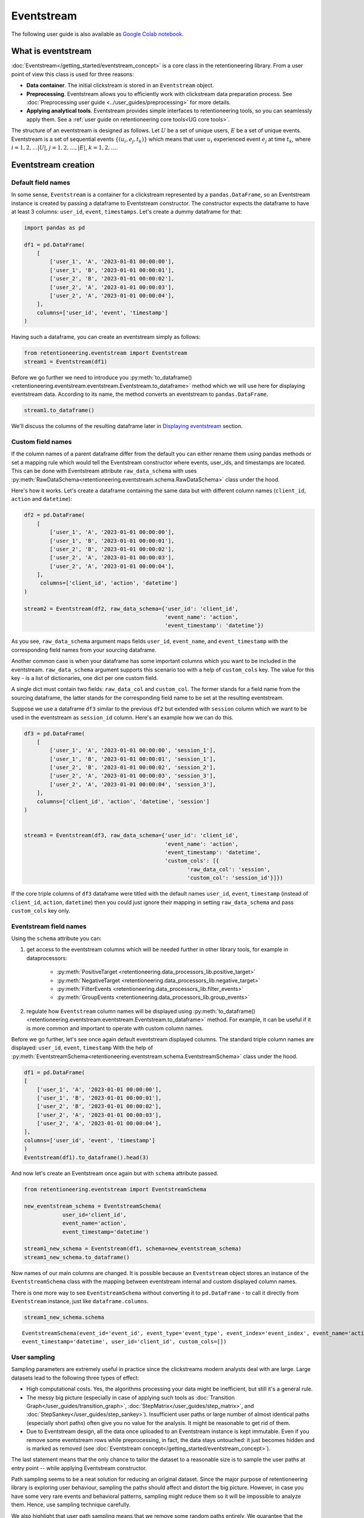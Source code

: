 .. raw:: html

    <style>
        .red {color:#24ff83; font-weight:bold;}
    </style>

.. role:: red


Eventstream
===========

The following user guide is also available as `Google Colab notebook <https://colab.research.google.com/drive/1-VuWTmgx57YDmQtdt6CMnV3z2fcjwj32?usp=sharing>`_.

What is eventstream
-------------------

:doc:`Eventstream</getting_started/eventstream_concept>` is a core class in the retentioneering library.
From a user point of view this class is used for three reasons:

- **Data container**. The initial clickstream is stored in an ``Eventstream`` object.

- **Preprocessing**. Eventstream allows you to efficiently work with clickstream data preparation process.
  See :doc:`Preprocessing user guide <../user_guides/preprocessing>` for more details.

- **Applying analytical tools**. Eventstream provides simple interfaces to retentioneering tools, so you can seamlessly apply them.
  See a :ref:`user guide on retentioneering core tools<UG core tools>`.

The structure of an eventstream is designed as follows. Let :math:`U` be a set of unique users,
:math:`E` be a set of unique events. Eventstream is a set of sequential events :math:`\{(u_i, e_j, t_k)\}`
which means that user :math:`u_i` experienced event :math:`e_j` at time :math:`t_k`,
where :math:`i = 1, 2, \ldots |U|`, :math:`j = 1, 2, \ldots, |E|`, :math:`k = 1, 2, \ldots`.

Eventstream creation
--------------------

Default field names
~~~~~~~~~~~~~~~~~~~

In some sense, ``Eventstream`` is a container for a clickstream represented by a ``pandas.DataFrame``,
so an Eventstream instance is created by passing a dataframe to Eventstream constructor.
The constructor expects the dataframe to have at least 3 columns: ``user_id``, ``event``, ``timestamps``.
Let's create a dummy dataframe for that:

.. code-block:: python

    import pandas as pd

    df1 = pd.DataFrame(
        [
            ['user_1', 'A', '2023-01-01 00:00:00'],
            ['user_1', 'B', '2023-01-01 00:00:01'],
            ['user_2', 'B', '2023-01-01 00:00:02'],
            ['user_2', 'A', '2023-01-01 00:00:03'],
            ['user_2', 'A', '2023-01-01 00:00:04'],
        ],
        columns=['user_id', 'event', 'timestamp']
    )

Having such a dataframe, you can create an eventstream simply as follows:

.. code-block:: python

    from retentioneering.eventstream import Eventstream
    stream1 = Eventstream(df1)

Before we go further we need to introduce you
:py:meth:`to_dataframe()<retentioneering.eventstream.eventstream.Eventstream.to_dataframe>` method which
we will use here for displaying eventstream data. According to its name,
the method converts an eventstream to ``pandas.DataFrame``.

.. code-block:: python

    stream1.to_dataframe()

.. raw:: html

    <table class="dataframe">
      <thead>
        <tr style="text-align: right;">
          <th></th>
          <th>event_id</th>
          <th>event_type</th>
          <th>event_index</th>
          <th>event</th>
          <th>timestamp</th>
          <th>user_id</th>
        </tr>
      </thead>
      <tbody>
        <tr>
          <th>0</th>
          <td>14a6f776-ff43-43aa-859e-db67402f7c93</td>
          <td>raw</td>
          <td>0</td>
          <td>A</td>
          <td>2023-01-01 00:00:00</td>
          <td>user_1</td>
        </tr>
        <tr>
          <th>1</th>
          <td>c0ba82a9-b7fd-4096-b89d-209c04fc9688</td>
          <td>raw</td>
          <td>1</td>
          <td>B</td>
          <td>2023-01-01 00:00:01</td>
          <td>user_1</td>
        </tr>
        <tr>
          <th>2</th>
          <td>72ead540-e997-4168-8ce5-c4cc181a72cb</td>
          <td>raw</td>
          <td>2</td>
          <td>B</td>
          <td>2023-01-01 00:00:02</td>
          <td>user_2</td>
        </tr>
        <tr>
          <th>3</th>
          <td>e7ddad2b-04c1-4360-ac23-f51494bfa3f0</td>
          <td>raw</td>
          <td>3</td>
          <td>A</td>
          <td>2023-01-01 00:00:03</td>
          <td>user_2</td>
        </tr>
        <tr>
          <th>4</th>
          <td>5ac8b0dc-ac94-4c68-b0b3-73933a86b65f</td>
          <td>raw</td>
          <td>4</td>
          <td>A</td>
          <td>2023-01-01 00:00:04</td>
          <td>user_2</td>
        </tr>
      </tbody>
    </table>
    <br>

We'll discuss the columns of the resulting dataframe later in `Displaying eventstream`_ section.

.. _eventstream_custom_fields:

Custom field names
~~~~~~~~~~~~~~~~~~

If the column names of a parent dataframe differ from the default you can either rename them
using pandas methods or set a mapping rule which would tell the Eventstream constructor where
events, user_ids, and timestamps are located.
This can be done with Eventstream attribute ``raw_data_schema`` with uses
:py:meth:`RawDataSchema<retentioneering.eventstream.schema.RawDataSchema>` class under the hood.

Here's how it works. Let's create a dataframe containing the same data but with different
column names (``client_id``, ``action`` and ``datetime``):

.. code-block:: python

    df2 = pd.DataFrame(
        [
            ['user_1', 'A', '2023-01-01 00:00:00'],
            ['user_1', 'B', '2023-01-01 00:00:01'],
            ['user_2', 'B', '2023-01-01 00:00:02'],
            ['user_2', 'A', '2023-01-01 00:00:03'],
            ['user_2', 'A', '2023-01-01 00:00:04'],
        ],
         columns=['client_id', 'action', 'datetime']
    )

    stream2 = Eventstream(df2, raw_data_schema={'user_id': 'client_id',
                                                'event_name': 'action',
                                                'event_timestamp': 'datetime'})

As you see, ``raw_data_schema`` argument maps fields ``user_id``, ``event_name``, and ``event_timestamp``
with the corresponding field names from your sourcing dataframe.

Another common case is when your dataframe has some important columns which you want to be
included in the eventstream. ``raw_data_schema`` argument supports this scenario too with a help of
``custom_cols`` key. The value for this key - is a list of dictionaries, one dict per one custom field.

A single dict must contain two fields: ``raw_data_col`` and ``custom_col``.
The former stands for a field name from the sourcing dataframe, the latter stands for the corresponding
field name to be set at the resulting eventstream.

Suppose we use a dataframe ``df3`` similar to the previous ``df2`` but extended with ``session``
column which we want to be used in the eventstream as ``session_id`` column. Here's an example how
we can do this.

.. code-block:: python

    df3 = pd.DataFrame(
        [
            ['user_1', 'A', '2023-01-01 00:00:00', 'session_1'],
            ['user_1', 'B', '2023-01-01 00:00:01', 'session_1'],
            ['user_2', 'B', '2023-01-01 00:00:02', 'session_2'],
            ['user_2', 'A', '2023-01-01 00:00:03', 'session_3'],
            ['user_2', 'A', '2023-01-01 00:00:04', 'session_3'],
        ],
        columns=['client_id', 'action', 'datetime', 'session']
    )


    stream3 = Eventstream(df3, raw_data_schema={'user_id': 'client_id',
                                                'event_name': 'action',
                                                'event_timestamp': 'datetime',
                                                'custom_cols': [{
                                                       'raw_data_col': 'session',
                                                       'custom_col': 'session_id'}]})

If the core triple columns of ``df3`` dataframe were titled with the default names
``user_id``, ``event``, ``timestamp`` (instead of ``client_id``, ``action``, ``datetime``)
then you could just ignore their mapping in setting ``raw_data_schema`` and pass ``custom_cols`` key only.

.. _eventstream_field_names:

Eventstream field names
~~~~~~~~~~~~~~~~~~~~~~~

Using the ``schema`` attribute you can:

#. get access to the eventstream columns which will be needed further in other library tools,
   for example in dataprocessors:

    - :py:meth:`PositiveTarget <retentioneering.data_processors_lib.positive_target>`
    - :py:meth:`NegativeTarget <retentioneering.data_processors_lib.negative_target>`
    - :py:meth:`FilterEvents <retentioneering.data_processors_lib.filter_events>`
    - :py:meth:`GroupEvents <retentioneering.data_processors_lib.group_events>`

#. regulate how ``Eventstream`` column names will be displayed using
   :py:meth:`to_dataframe()<retentioneering.eventstream.eventstream.Eventstream.to_dataframe>` method.
   For example, it can be useful if it is more common and important to operate with custom column names.

Before we go further, let's see once again default eventstream displayed columns.
The standard triple column names are displayed: ``user_id``, ``event``, ``timestamp``
With the help of :py:meth:`EventstreamSchema<retentioneering.eventstream.schema.EventstreamSchema>`
class under the hood.

.. code-block:: python

    df1 = pd.DataFrame(
    [
        ['user_1', 'A', '2023-01-01 00:00:00'],
        ['user_1', 'B', '2023-01-01 00:00:01'],
        ['user_2', 'B', '2023-01-01 00:00:02'],
        ['user_2', 'A', '2023-01-01 00:00:03'],
        ['user_2', 'A', '2023-01-01 00:00:04'],
    ],
    columns=['user_id', 'event', 'timestamp']
    )
    Eventstream(df1).to_dataframe().head(3)

.. raw:: html

    <table class="dataframe">
      <thead>
        <tr style="text-align: right;">
          <th></th>
          <th>event_id</th>
          <th>event_type</th>
          <th>event_index</th>
          <th>event</th>
          <th>timestamp</th>
          <th>user_id</th>
        </tr>
      </thead>
      <tbody>
        <tr>
          <th>0</th>
          <td>f2e78abd-593c-4e71-b802-c43b57c118fe</td>
          <td>raw</td>
          <td>0</td>
          <td>A</td>
          <td>2023-01-01 00:00:00</td>
          <td>user_1</td>
        </tr>
        <tr>
          <th>1</th>
          <td>4cb64f5b-00d5-4700-b749-b3df1f3ede7d</td>
          <td>raw</td>
          <td>1</td>
          <td>B</td>
          <td>2023-01-01 00:00:01</td>
          <td>user_1</td>
        </tr>
        <tr>
          <th>2</th>
          <td>219c43cf-b777-4f4b-bd90-54ebad0ce45d</td>
          <td>raw</td>
          <td>2</td>
          <td>B</td>
          <td>2023-01-01 00:00:02</td>
          <td>user_2</td>
        </tr>
      </tbody>
    </table>


And now let's create an Eventstream once again but with ``schema`` attribute passed.


.. code-block:: python

    from retentioneering.eventstream import EventstreamSchema

    new_eventstream_schema = EventstreamSchema(
                user_id='client_id',
                event_name='action',
                event_timestamp='datetime')

    stream1_new_schema = Eventstream(df1, schema=new_eventstream_schema)
    stream1_new_schema.to_dataframe()


.. raw:: html

    <table class="dataframe">
      <thead>
        <tr style="text-align: right;">
          <th></th>
          <th>event_id</th>
          <th>event_type</th>
          <th>event_index</th>
          <th>action</th>
          <th>datetime</th>
          <th>client_id</th>
        </tr>
      </thead>
      <tbody>
        <tr>
          <th>0</th>
          <td>81f40b85-dbce-48ea-9a60-46d1303d8835</td>
          <td>raw</td>
          <td>0</td>
          <td>A</td>
          <td>2023-01-01 00:00:00</td>
          <td>user_1</td>
        </tr>
        <tr>
          <th>1</th>
          <td>2f515a16-ab77-485f-b885-aef07897cf36</td>
          <td>raw</td>
          <td>1</td>
          <td>B</td>
          <td>2023-01-01 00:00:01</td>
          <td>user_1</td>
        </tr>
        <tr>
          <th>2</th>
          <td>301bc012-70f9-4ab7-b8c5-dd4c983b50d6</td>
          <td>raw</td>
          <td>2</td>
          <td>B</td>
          <td>2023-01-01 00:00:02</td>
          <td>user_2</td>
        </tr>
      </tbody>
    </table>

Now names of our main columns are changed.
It is possible because an ``Eventstream`` object stores an instance of the
``EventstreamSchema`` class with the mapping between eventstream internal
and custom displayed column names.

There is one more way to see ``EventstreamSchema`` without converting it to ``pd.DataFrame`` - to call it directly
from ``Eventstream`` instance, just like ``dataframe.columns``.

.. code-block:: python

    stream1_new_schema.schema

.. parsed-literal::

    EventstreamSchema(event_id='event_id', event_type='event_type', event_index='event_index', event_name='action',
    event_timestamp='datetime', user_id='client_id', custom_cols=[])


User sampling
~~~~~~~~~~~~~

Sampling parameters are extremely useful in practice since the clickstreams modern analysts deal
with are large. Large datasets lead to the following three types of effect:

- High computational costs. Yes, the algorithms processing your data might be inefficient,
  but still it's a general rule.

- The messy big picture (especially in case of applying such tools as
  :doc:`Transition Graph</user_guides/transition_graph>`, :doc:`StepMatrix</user_guides/step_matrix>`,
  and :doc:`StepSankey</user_guides/step_sankey>`). Insufficient user paths or large number of almost
  identical paths (especially short paths) often give you no value for the analysis.
  It might be reasonable to get rid of them.

- Due to Eventstream design, all the data once uploaded to an Eventstream instance is kept immutable.
  Even if you remove some eventstream rows while preprocessing, in fact, the data stays untouched:
  it just becomes hidden and is marked as removed
  (see :doc:`Eventstream concept</getting_started/eventstream_concept>`).

The last statement means that the only chance to tailor the dataset to a reasonable size is to sample the user
paths at entry point -- while applying Eventstream constructor.

Path sampling seems to be a neat solution for reducing an original dataset. Since the major purpose
of retentioneering library is exploring user behaviour, sampling the paths should affect and distort
the big picture. However, in case you have some very rare events and behavioral patterns, sampling
might reduce them so it will be impossible to analyze them. Hence, use sampling technique carefully.

We also highlight that user path sampling means that we remove some random paths entirely. We guarantee
that the sampled paths contain all the event from the original dataset, and they are not truncated.

There is a couple sampling parameters in the Eventstream constructor: ``user_sample_size`` and ``user_sample_seed``.
The most common way is to set the sample size as a float number. For example, ``user_sample_size=0.1``
means that we want to leave 10% ot the paths and remove 90% of them. Integer sample size is also possible.
In this case a specified number of events will be left. ``user_sample_seed`` is a standard way to
make random sampling reproducible
(see `this Stack Overflow explanation <https://stackoverflow.com/questions/21494489/what-does-numpy-random-seed0-do>`_).
You can set it to any integer number.

.. code-block:: python

    from retentioneering import datasets
    simple_shop_df = datasets.load_simple_shop(as_dataframe=True)
    sampled_stream = Eventstream(
        simple_shop_df,
        user_sample_size=0.1,
        user_sample_seed=42
    )

    print('Original number of the events:', len(simple_shop_df))
    print('Sampled number of the events:', len(sampled_stream.to_dataframe()))

    unique_users_original = simple_shop_df['user_id'].nunique()
    unique_users_sampled = sampled_stream.to_dataframe()['user_id'].nunique()

    print('Original unique users number: ', unique_users_original)
    print('Sampled unique users number: ', unique_users_sampled)


.. parsed-literal::
    Original number of the events: 35381
    Sampled number of the events: 3615
    Original unique users number:  3751
    Sampled unique users number:  375

We see that the number of users has been reduced from 3751 to 375 (10% exactly). The number
of the events has been reduced from 35381 to 3615 (10.2%), but we didn't expect to see exact 10% here.

.. _to_dataframe explanation:

Displaying eventstream
----------------------

Now let's look closely at columns represented in an eventstream and discuss the work of
:py:meth:`to_dataframe()<retentioneering.eventstream.eventstream.Eventstream.to_dataframe>`
method using the example of ``stream3`` eventstream.

.. code-block:: python

    stream3.to_dataframe()

.. raw:: html

    <table class="dataframe">
      <thead>
        <tr style="text-align: right;">
          <th></th>
          <th>event_id</th>
          <th>event_type</th>
          <th>event_index</th>
          <th>event</th>
          <th>timestamp</th>
          <th>user_id</th>
          <th>session_id</th>
        </tr>
      </thead>
      <tbody>
        <tr>
          <th>0</th>
          <td>af1efd95-e280-4988-bbb1-30569be06665</td>
          <td>raw</td>
          <td>0</td>
          <td>A</td>
          <td>2023-01-01 00:00:00</td>
          <td>user_1</td>
          <td>session_1</td>
        </tr>
        <tr>
          <th>1</th>
          <td>06662e65-7bb4-407d-88f0-93a0d7b6dcd2</td>
          <td>raw</td>
          <td>1</td>
          <td>B</td>
          <td>2023-01-01 00:00:01</td>
          <td>user_1</td>
          <td>session_1</td>
        </tr>
        <tr>
          <th>2</th>
          <td>131b0799-46e8-4370-ac51-e1a9113ebaaa</td>
          <td>raw</td>
          <td>2</td>
          <td>B</td>
          <td>2023-01-01 00:00:02</td>
          <td>user_2</td>
          <td>session_2</td>
        </tr>
        <tr>
          <th>3</th>
          <td>a85fc194-757d-4573-be53-e7fc53553fcf</td>
          <td>raw</td>
          <td>3</td>
          <td>A</td>
          <td>2023-01-01 00:00:03</td>
          <td>user_2</td>
          <td>session_3</td>
        </tr>
        <tr>
          <th>4</th>
          <td>01d1a919-a5e5-4359-99f7-cbd29d421394</td>
          <td>raw</td>
          <td>4</td>
          <td>A</td>
          <td>2023-01-01 00:00:04</td>
          <td>user_2</td>
          <td>session_3</td>
        </tr>
      </tbody>
    </table>
    <br>

Among the standard triple ``user_id``, ``event``, ``timestamp`` and custom column ``session_id``
we see the columns ``event_id``, ``event_type``, ``event_index``.
They are sort of technical but sometimes they might be useful in preprocessing so
here's their description.

- ``event_id`` - a string identifier of an eventstream row.

- ``event_type`` - all the events came from a sourcing dataframe are of ``raw`` event type.
  "Raw" means that these event are used as a source for an eventstream, like raw data.
  However, preprocessing methods can add some so called synthetic events which have different event types.
  See the details in :doc:`Preprocessing user guide</user_guides/dataprocessors>`.

- ``event_index`` - an integer which is associated with the event order. By default, an eventstream
  is sorted by timestamp. As for the synthetic events which are often placed at the beginning or in the
  end of a user's path, special sorting is applied. See explanation of :ref:`reindex <reindex_explanation>`
  for the details and also :doc:`Preprocessing user guide</user_guides/dataprocessors>`.
  Please note that the event index might contain gaps. It's ok due to its design
  see :ref:`Eventstream concept<join algorithm>` for the details.

There are some additional options which one might find useful.

-  ``show_deleted`` - since all the events once uploaded to an eventstream are immutable
   (:ref:`Eventstream concept<join algorithm>`). By default, ``show_deleted``
   flag is ``False``, so the events which are considered as deleted due to preprocessing steps are
   not showed in the resulting dataframe. If ``show_deleted=True``, all the events from the original state
   of the eventstream and all the in-between preprocessing states are appeared.
-  ``copy`` - when this flag is ``True`` (by default it's ``False``) then an explicit copy of the dataframe is created.
-  ``raw_cols`` -  if ``True`` - original columns of the source data will be shown.

.. _reindex_explanation:

Eventstream reindex
-------------------

In the previous section we've already mentioned sorting algorithm talking about special
``Eventstream`` columns ``event_type`` and ``event_index``. There is a kit of pre-designed
event_types in following default order:

.. code-block:: python

    IndexOrder = [
                  "profile",
                  "path_start",
                  "new_user",
                  "existing_user",
                  "truncated_left",
                  "session_start",
                  "session_start_truncated",
                  "group_alias",
                  "raw",
                  "raw_sleep",
                  None,
                  "synthetic",
                  "synthetic_sleep",
                  "positive_target",
                  "negative_target",
                  "session_end_truncated",
                  "session_end",
                  "session_sleep",
                  "truncated_right",
                  "absent_user",
                  "lost_user",
                  "path_end"
                ]

Most of those types are created by build-in :ref:`dataprocessors<dataprocessors_library>`.
But some of those types are not used right now and were created for future development.

To see full explanation about which dataprocessor creates which ``event_type`` you can explore
:doc:`the dataprocessors user guide</user_guides/dataprocessors>`.

If you need you can pass your own order to the ``Eventstream`` instance constructor using
the parameter ``index_order``.

In case you already have an eventstream instance you can call ``Eventstream.index_order`` attribute and pass
a new order in it. But after you should use
:py:meth:`index_events()<retentioneering.eventstream.eventstream.Eventstream.index_events>` method to
apply this new order.
For the demonstration purposes we use here a
:py:meth:`PositiveTarget<retentioneering.data_processors_lib.positive_target.PositiveTarget>` dataprocessor
which adds new event with prefix ``positive_target_``.

.. code-block:: python

    add_events_stream = stream3.positive_target(positive_target_events=['B'])
    add_events_stream.to_dataframe()

.. raw:: html


    <table class="dataframe">
      <thead>
        <tr style="text-align: right;">
          <th></th>
          <th>event_id</th>
          <th>event_type</th>
          <th>event_index</th>
          <th>event</th>
          <th>timestamp</th>
          <th>user_id</th>
          <th>session_id</th>
        </tr>
      </thead>
      <tbody>
        <tr>
          <th>0</th>
          <td>577a3eaf-a298-4497-827c-17b7b2a85fc6</td>
          <td>raw</td>
          <td>0</td>
          <td>A</td>
          <td>2023-01-01 00:00:00</td>
          <td>user_1</td>
          <td>session_1</td>
        </tr>
        <tr>
          <th>1</th>
          <td>595a6db9-d7cc-4f3d-9351-32727e906dfe</td>
          <td>raw</td>
          <td>1</td>
          <td>B</td>
          <td>2023-01-01 00:00:01</td>
          <td>user_1</td>
          <td>session_1</td>
        </tr>
        <tr>
          <th>2</th>
          <td>dfbcc633-7102-4fdd-a095-5294dbeaf3b9</td>
          <td>positive_target</td>
          <td>2</td>
          <td>positive_target_B</td>
          <td>2023-01-01 00:00:01</td>
          <td>user_1</td>
          <td>session_1</td>
        </tr>
        <tr>
          <th>3</th>
          <td>d8e11a60-0e10-4fef-ab87-084f92749970</td>
          <td>raw</td>
          <td>3</td>
          <td>B</td>
          <td>2023-01-01 00:00:02</td>
          <td>user_2</td>
          <td>session_2</td>
        </tr>
        <tr>
          <th>4</th>
          <td>a6af08f4-a0bb-4d96-a008-37235d794a95</td>
          <td>positive_target</td>
          <td>4</td>
          <td>positive_target_B</td>
          <td>2023-01-01 00:00:02</td>
          <td>user_2</td>
          <td>session_2</td>
        </tr>
        <tr>
          <th>5</th>
          <td>005d48a5-e578-40df-a3f6-b3d00d7c9ea3</td>
          <td>raw</td>
          <td>5</td>
          <td>A</td>
          <td>2023-01-01 00:00:03</td>
          <td>user_2</td>
          <td>session_3</td>
        </tr>
        <tr>
          <th>6</th>
          <td>81409c4e-99ee-411d-be2f-f11e96cafdd3</td>
          <td>raw</td>
          <td>6</td>
          <td>A</td>
          <td>2023-01-01 00:00:04</td>
          <td>user_2</td>
          <td>session_3</td>
        </tr>
      </tbody>
    </table>

We see, that ``positive_target_B`` events with type ``positive_target``
follow their ``raw`` parent event ``B``. Assume we would like to change their order.

.. code-block:: python

    new_order = ['profile',
                 'path_start',
                 'new_user',
                 'existing_user',
                 'truncated_left',
                 'session_start',
                 'session_start_truncated',
                 'group_alias',
                 'positive_target',
                 'raw',
                 'raw_sleep',
                 None,
                 'synthetic',
                 'synthetic_sleep',
                 'negative_target',
                 'session_end_truncated',
                 'session_end',
                 'session_sleep',
                 'truncated_right',
                 'absent_user',
                 'lost_user',
                 'path_end']

    add_events_stream.index_order = new_order
    add_events_stream.index_events()
    add_events_stream.to_dataframe()

.. raw:: html

    <table class="dataframe">
      <thead>
        <tr style="text-align: right;">
          <th></th>
          <th>event_id</th>
          <th>event_type</th>
          <th>event_index</th>
          <th>event</th>
          <th>timestamp</th>
          <th>user_id</th>
          <th>session_id</th>
        </tr>
      </thead>
      <tbody>
        <tr>
          <th>0</th>
          <td>577a3eaf-a298-4497-827c-17b7b2a85fc6</td>
          <td>raw</td>
          <td>0</td>
          <td>A</td>
          <td>2023-01-01 00:00:00</td>
          <td>user_1</td>
          <td>session_1</td>
        </tr>
        <tr>
          <th>1</th>
          <td>dfbcc633-7102-4fdd-a095-5294dbeaf3b9</td>
          <td>positive_target</td>
          <td>1</td>
          <td>positive_target_B</td>
          <td>2023-01-01 00:00:01</td>
          <td>user_1</td>
          <td>session_1</td>
        </tr>
        <tr>
          <th>2</th>
          <td>595a6db9-d7cc-4f3d-9351-32727e906dfe</td>
          <td>raw</td>
          <td>2</td>
          <td>B</td>
          <td>2023-01-01 00:00:01</td>
          <td>user_1</td>
          <td>session_1</td>
        </tr>
        <tr>
          <th>3</th>
          <td>a6af08f4-a0bb-4d96-a008-37235d794a95</td>
          <td>positive_target</td>
          <td>3</td>
          <td>positive_target_B</td>
          <td>2023-01-01 00:00:02</td>
          <td>user_2</td>
          <td>session_2</td>
        </tr>
        <tr>
          <th>4</th>
          <td>d8e11a60-0e10-4fef-ab87-084f92749970</td>
          <td>raw</td>
          <td>4</td>
          <td>B</td>
          <td>2023-01-01 00:00:02</td>
          <td>user_2</td>
          <td>session_2</td>
        </tr>
        <tr>
          <th>5</th>
          <td>005d48a5-e578-40df-a3f6-b3d00d7c9ea3</td>
          <td>raw</td>
          <td>5</td>
          <td>A</td>
          <td>2023-01-01 00:00:03</td>
          <td>user_2</td>
          <td>session_3</td>
        </tr>
        <tr>
          <th>6</th>
          <td>81409c4e-99ee-411d-be2f-f11e96cafdd3</td>
          <td>raw</td>
          <td>6</td>
          <td>A</td>
          <td>2023-01-01 00:00:04</td>
          <td>user_2</td>
          <td>session_3</td>
        </tr>
      </tbody>
    </table>

As we can see, the order of the events changed, and now ``raw`` events ``B``
follow ``positive_target_B`` events.

Descriptive methods
-------------------

As soon as we've created an eventstream we usually want to explore it. ``Eventstream`` provides a set
of methods for such a first touch exploration. To illustrate the work of these methods we
need a larger dataset, so we'll use our standard demonstration
:py:meth:`simple_shop<retentioneering.datasets.load.load_simple_shop>` dataset.
For demonstration purposes we add ``session_id`` column by applying
:py:meth:`SplitSessions<retentioneering.data_processors_lib.split_sessions.SplitSessions>` dataprocessor.

:red:`TODO: fix the link to simple_shop`

.. code-block:: python

    from retentioneering import datasets

    stream_with_sessions = datasets.load_simple_shop()\
                                   .split_sessions(session_cutoff=(30, 'm'))
    stream_with_sessions.to_dataframe().head()

.. raw:: html


    <table class="dataframe">
      <thead>
        <tr style="text-align: right;">
          <th></th>
          <th>event_id</th>
          <th>event_type</th>
          <th>event_index</th>
          <th>event</th>
          <th>timestamp</th>
          <th>user_id</th>
          <th>session_id</th>
        </tr>
      </thead>
      <tbody>
        <tr>
          <th>0</th>
          <td>5a427f99-e452-477f-8f4b-8e0e71133868</td>
          <td>session_start</td>
          <td>0</td>
          <td>session_start</td>
          <td>2019-11-01 17:59:13.273932</td>
          <td>219483890</td>
          <td>219483890_1</td>
        </tr>
        <tr>
          <th>1</th>
          <td>7490a284-5d0b-4932-84fb-958e2d415514</td>
          <td>raw</td>
          <td>1</td>
          <td>catalog</td>
          <td>2019-11-01 17:59:13.273932</td>
          <td>219483890</td>
          <td>219483890_1</td>
        </tr>
        <tr>
          <th>3</th>
          <td>5dd54acb-833f-490b-b21a-65e520bf70e5</td>
          <td>raw</td>
          <td>3</td>
          <td>product1</td>
          <td>2019-11-01 17:59:28.459271</td>
          <td>219483890</td>
          <td>219483890_1</td>
        </tr>
        <tr>
          <th>5</th>
          <td>86eebbb7-d807-4471-af0a-c3dc9ce860c1</td>
          <td>raw</td>
          <td>5</td>
          <td>cart</td>
          <td>2019-11-01 17:59:29.502214</td>
          <td>219483890</td>
          <td>219483890_1</td>
        </tr>
        <tr>
          <th>7</th>
          <td>7ebab192-5e4a-4d43-bc0b-9bd450ed5adc</td>
          <td>raw</td>
          <td>7</td>
          <td>catalog</td>
          <td>2019-11-01 17:59:32.557029</td>
          <td>219483890</td>
          <td>219483890_1</td>
        </tr>
      </tbody>
    </table>


General statistics
~~~~~~~~~~~~~~~~~~

Describe
^^^^^^^^

Similarly to pandas, we use :py:meth:`describe()<retentioneering.eventstream.eventstream.Eventstream.describe>`
for a general description of an eventstream.

.. code:: ipython3

    stream_with_sessions.describe()


.. raw:: html


    <table class="dataframe">
      <thead>
        <tr style="text-align: right;">
          <th></th>
          <th></th>
          <th>value</th>
        </tr>
        <tr>
          <th>category</th>
          <th>metric</th>
          <th></th>
        </tr>
      </thead>
      <tbody>
        <tr>
          <th rowspan="6" valign="top">overall</th>
          <th>unique_users</th>
          <td>3751</td>
        </tr>
        <tr>
          <th>unique_events</th>
          <td>14</td>
        </tr>
        <tr>
          <th>unique_sessions</th>
          <td>6454</td>
        </tr>
        <tr>
          <th>eventstream_start</th>
          <td>2019-11-01 17:59:13</td>
        </tr>
        <tr>
          <th>eventstream_end</th>
          <td>2020-04-29 12:48:07</td>
        </tr>
        <tr>
          <th>eventstream_length</th>
          <td>179 days 18:48:53</td>
        </tr>
        <tr>
          <th rowspan="5" valign="top">path_length_time</th>
          <th>mean</th>
          <td>9 days 11:15:18</td>
        </tr>
        <tr>
          <th>std</th>
          <td>23 days 02:52:25</td>
        </tr>
        <tr>
          <th>median</th>
          <td>0 days 00:01:21</td>
        </tr>
        <tr>
          <th>min</th>
          <td>0 days 00:00:00</td>
        </tr>
        <tr>
          <th>max</th>
          <td>149 days 04:51:05</td>
        </tr>
        <tr>
          <th rowspan="5" valign="top">path_length_steps</th>
          <th>mean</th>
          <td>12.05</td>
        </tr>
        <tr>
          <th>std</th>
          <td>11.43</td>
        </tr>
        <tr>
          <th>median</th>
          <td>9.0</td>
        </tr>
        <tr>
          <th>min</th>
          <td>3</td>
        </tr>
        <tr>
          <th>max</th>
          <td>122</td>
        </tr>
        <tr>
          <th rowspan="5" valign="top">session_length_time</th>
          <th>mean</th>
          <td>0 days 00:00:52</td>
        </tr>
        <tr>
          <th>std</th>
          <td>0 days 00:01:08</td>
        </tr>
        <tr>
          <th>median</th>
          <td>0 days 00:00:30</td>
        </tr>
        <tr>
          <th>min</th>
          <td>0 days 00:00:00</td>
        </tr>
        <tr>
          <th>max</th>
          <td>0 days 00:23:44</td>
        </tr>
        <tr>
          <th rowspan="5" valign="top">session_length_steps</th>
          <th>mean</th>
          <td>7.0</td>
        </tr>
        <tr>
          <th>std</th>
          <td>4.18</td>
        </tr>
        <tr>
          <th>median</th>
          <td>6.0</td>
        </tr>
        <tr>
          <th>min</th>
          <td>3</td>
        </tr>
        <tr>
          <th>max</th>
          <td>55</td>
        </tr>
      </tbody>
    </table>


The output consists of three main blocks:

- **overall statistics**
- full user-path statistics
    - time distribution
    - steps (events) distribution
- sessions statistics
    - time distribution
    - steps (events) distribution

.. _explain_describe_params:

``session_col`` parameter is optional and points to an eventstream column which contains session ids
(``session_id`` is the default value). If such a column defined, session statistics is also included.
Otherwise the the values related to sessions are not displayed.

There is one more parameter - ``raw_events_only`` (default False) that could be useful if the preprocessing
was started and some ``synthetic_events`` were added to the eventstream. Because those events affect
all "step-statistics".

Now let's go through main blocks and take a closer look at some of the metrics:

**overall**

By ``eventstream start`` and ``eventstream end`` in the "Overall" block we mean timestamps of the
first event and the last events in the eventstream correspondingly. ``eventstream length``
is a time distance between event stream start and end.

**path/session length time** and **path/session length steps**

Show some time-based  statistics over user paths and sessions.
Blocks "path/session_length_time" and "path/session length steps" provide similar information
on the length of users paths and sessions correspondingly, but the former is calculated in
days and the latter in the number of events.

Also it is important to mention that all "step-statistics" rounded to the 2nd decimal place digit.
And "time-statistics" - to seconds. This is also true for the following method.


Describe events
^^^^^^^^^^^^^^^

The next :py:meth:`describe_events()<retentioneering.eventstream.eventstream.Eventstream.describe_events>`
method could provide event-level statistics about our data:

**The output consists of three main blocks:**

#. basic statistics
#. full user-path statistics
    - time to first occurrence (FO) of each event
    - steps to first occurrence (FO) of each event
#. sessions statistics (if this column exists)
    - time to first occurrence (FO) of each event
    - steps to first occurrence (FO) of each event

Detailed explanation of each metric you can find in the
:py:meth:`api documentation<retentioneering.eventstream.eventstream.Eventstream.describe_events>`.


Default parameters are ``session_col='session_id'``, ``raw_events_only=False``.
Thus we will get statistics for each event present in our data.

``session_col`` and ``raw_events_only`` parameters work right in the same way as in the
:ref:`describe()<explain_describe_params>` method.

.. code:: ipython3

    stream = datasets.load_simple_shop()
    stream.describe_events()

.. raw:: html

    <table class="dataframe">
      <thead>
        <tr>
          <th></th>
          <th colspan="4" halign="left">basic_statistics</th>
          <th colspan="5" halign="left">time_to_FO_user_wise</th>
          <th colspan="5" halign="left">steps_to_FO_user_wise</th>
        </tr>
        <tr>
          <th></th>
          <th>number_of_occurrences</th>
          <th>unique_users</th>
          <th>number_of_occurrences_shared</th>
          <th>unique_users_shared</th>
          <th>mean</th>
          <th>std</th>
          <th>median</th>
          <th>min</th>
          <th>max</th>
          <th>mean</th>
          <th>std</th>
          <th>median</th>
          <th>min</th>
          <th>max</th>
        </tr>
        <tr>
          <th>event</th>
          <th></th>
          <th></th>
          <th></th>
          <th></th>
          <th></th>
          <th></th>
          <th></th>
          <th></th>
          <th></th>
          <th></th>
          <th></th>
          <th></th>
          <th></th>
          <th></th>
        </tr>
      </thead>
      <tbody>
        <tr>
          <th>cart</th>
          <td>2842</td>
          <td>1924</td>
          <td>0.09</td>
          <td>0.51</td>
          <td>3 days 08:59:14</td>
          <td>11 days 19:28:46</td>
          <td>0 days 00:00:56</td>
          <td>0 days 00:00:01</td>
          <td>118 days 16:11:36</td>
          <td>4.51</td>
          <td>4.09</td>
          <td>3.0</td>
          <td>1</td>
          <td>41</td>
        </tr>
        <tr>
          <th>catalog</th>
          <td>14518</td>
          <td>3611</td>
          <td>0.45</td>
          <td>0.96</td>
          <td>0 days 05:44:21</td>
          <td>3 days 03:22:32</td>
          <td>0 days 00:00:00</td>
          <td>0 days 00:00:00</td>
          <td>100 days 08:19:51</td>
          <td>0.30</td>
          <td>0.57</td>
          <td>0.0</td>
          <td>0</td>
          <td>7</td>
        </tr>
        <tr>
          <th>delivery_choice</th>
          <td>1686</td>
          <td>1356</td>
          <td>0.05</td>
          <td>0.36</td>
          <td>5 days 09:18:08</td>
          <td>15 days 03:19:15</td>
          <td>0 days 00:01:12</td>
          <td>0 days 00:00:03</td>
          <td>118 days 16:11:37</td>
          <td>6.78</td>
          <td>5.56</td>
          <td>5.0</td>
          <td>2</td>
          <td>49</td>
        </tr>
        <tr>
          <th>delivery_courier</th>
          <td>834</td>
          <td>748</td>
          <td>0.03</td>
          <td>0.20</td>
          <td>6 days 18:14:55</td>
          <td>16 days 17:51:39</td>
          <td>0 days 00:01:28</td>
          <td>0 days 00:00:06</td>
          <td>118 days 16:11:38</td>
          <td>8.96</td>
          <td>6.84</td>
          <td>7.0</td>
          <td>3</td>
          <td>45</td>
        </tr>
        <tr>
          <th>delivery_pickup</th>
          <td>506</td>
          <td>469</td>
          <td>0.02</td>
          <td>0.13</td>
          <td>7 days 21:12:17</td>
          <td>18 days 22:51:54</td>
          <td>0 days 00:01:34</td>
          <td>0 days 00:00:06</td>
          <td>114 days 01:24:06</td>
          <td>9.51</td>
          <td>8.06</td>
          <td>7.0</td>
          <td>3</td>
          <td>71</td>
        </tr>
        <tr>
          <th>main</th>
          <td>5635</td>
          <td>2385</td>
          <td>0.17</td>
          <td>0.64</td>
          <td>3 days 20:15:36</td>
          <td>9 days 02:58:23</td>
          <td>0 days 00:00:07</td>
          <td>0 days 00:00:00</td>
          <td>97 days 21:24:23</td>
          <td>2.00</td>
          <td>2.94</td>
          <td>1.0</td>
          <td>0</td>
          <td>20</td>
        </tr>
        <tr>
          <th>payment_card</th>
          <td>565</td>
          <td>521</td>
          <td>0.02</td>
          <td>0.14</td>
          <td>6 days 21:42:26</td>
          <td>17 days 18:52:33</td>
          <td>0 days 00:01:40</td>
          <td>0 days 00:00:08</td>
          <td>138 days 04:51:25</td>
          <td>11.14</td>
          <td>7.34</td>
          <td>9.0</td>
          <td>5</td>
          <td>65</td>
        </tr>
        <tr>
          <th>payment_cash</th>
          <td>197</td>
          <td>190</td>
          <td>0.01</td>
          <td>0.05</td>
          <td>13 days 23:17:25</td>
          <td>24 days 00:00:02</td>
          <td>0 days 00:02:18</td>
          <td>0 days 00:00:10</td>
          <td>118 days 16:11:39</td>
          <td>14.15</td>
          <td>11.10</td>
          <td>9.5</td>
          <td>5</td>
          <td>73</td>
        </tr>
        <tr>
          <th>payment_choice</th>
          <td>1107</td>
          <td>958</td>
          <td>0.03</td>
          <td>0.26</td>
          <td>6 days 12:49:38</td>
          <td>17 days 02:54:51</td>
          <td>0 days 00:01:24</td>
          <td>0 days 00:00:06</td>
          <td>118 days 16:11:39</td>
          <td>9.42</td>
          <td>6.37</td>
          <td>7.0</td>
          <td>4</td>
          <td>52</td>
        </tr>
        <tr>
          <th>payment_done</th>
          <td>706</td>
          <td>653</td>
          <td>0.02</td>
          <td>0.17</td>
          <td>7 days 01:37:54</td>
          <td>17 days 09:10:00</td>
          <td>0 days 00:01:34</td>
          <td>0 days 00:00:08</td>
          <td>115 days 09:18:59</td>
          <td>12.21</td>
          <td>8.29</td>
          <td>10.0</td>
          <td>5</td>
          <td>84</td>
        </tr>
        <tr>
          <th>product1</th>
          <td>1515</td>
          <td>1122</td>
          <td>0.05</td>
          <td>0.30</td>
          <td>5 days 23:49:43</td>
          <td>16 days 04:36:13</td>
          <td>0 days 00:00:50</td>
          <td>0 days 00:00:00</td>
          <td>118 days 19:38:40</td>
          <td>5.46</td>
          <td>6.04</td>
          <td>3.0</td>
          <td>1</td>
          <td>61</td>
        </tr>
        <tr>
          <th>product2</th>
          <td>2172</td>
          <td>1430</td>
          <td>0.07</td>
          <td>0.38</td>
          <td>4 days 06:13:24</td>
          <td>13 days 03:26:17</td>
          <td>0 days 00:00:34</td>
          <td>0 days 00:00:00</td>
          <td>126 days 23:36:45</td>
          <td>4.32</td>
          <td>4.51</td>
          <td>3.0</td>
          <td>1</td>
          <td>36</td>
        </tr>
      </tbody>
    </table>

If there are a lot of events in our data you can specify the list of them in order to
make output more easy to analyse. For that purpose we have the parameter ``event_list``:

.. code:: ipython3

    stream.describe_events()
    stream.describe_events(event_list=['payment_done', 'cart']).T

In our example those events are 'cart' and 'payment_done'. So we can get first impression about
target events and their basic characteristics.


.. raw:: html

      <table class="dataframe">
      <thead>
        <tr style="text-align: right;">
          <th></th>
          <th>event</th>
          <th>cart</th>
          <th>payment_done</th>
        </tr>
      </thead>
      <tbody>
        <tr>
          <th rowspan="4" valign="top">basic_statistics</th>
          <th>number_of_occurrences</th>
          <td>2842</td>
          <td>706</td>
        </tr>
        <tr>
          <th>unique_users</th>
          <td>1924</td>
          <td>653</td>
        </tr>
        <tr>
          <th>number_of_occurrences_shared</th>
          <td>0.09</td>
          <td>0.02</td>
        </tr>
        <tr>
          <th>unique_users_shared</th>
          <td>0.51</td>
          <td>0.17</td>
        </tr>
        <tr>
          <th rowspan="5" valign="top">time_to_FO_user_wise</th>
          <th>mean</th>
          <td>3 days 08:59:14</td>
          <td>7 days 01:37:54</td>
        </tr>
        <tr>
          <th>std</th>
          <td>11 days 19:28:46</td>
          <td>17 days 09:10:00</td>
        </tr>
        <tr>
          <th>median</th>
          <td>0 days 00:00:56</td>
          <td>0 days 00:01:34</td>
        </tr>
        <tr>
          <th>min</th>
          <td>0 days 00:00:01</td>
          <td>0 days 00:00:08</td>
        </tr>
        <tr>
          <th>max</th>
          <td>118 days 16:11:36</td>
          <td>115 days 09:18:59</td>
        </tr>
        <tr>
          <th rowspan="5" valign="top">steps_to_FO_user_wise</th>
          <th>mean</th>
          <td>4.51</td>
          <td>12.21</td>
        </tr>
        <tr>
          <th>std</th>
          <td>4.09</td>
          <td>8.29</td>
        </tr>
        <tr>
          <th>median</th>
          <td>3.0</td>
          <td>10.0</td>
        </tr>
        <tr>
          <th>min</th>
          <td>1</td>
          <td>5</td>
        </tr>
        <tr>
          <th>max</th>
          <td>41</td>
          <td>84</td>
        </tr>
      </tbody>
    </table>




Often, such time-related information requires deeper analysis, so simple statistics are not enough,
and we want to see the entire distribution. For these purposes the following group of methods has been designed.



Time-based histograms
~~~~~~~~~~~~~~~~~~~~~

User lifetime
^^^^^^^^^^^^^

Proceeding the previous point, one of the most important time-related values is the user lifetime.
Since an eventstream has its natural time borders, by lifetime we mean the length of the observed
user path as the time distance between the first and the last event represented in the trajectory.
The histogram for this value is plotted by
:py:meth:`user_lifetime_hist()<retentioneering.eventstream.eventstream.Eventstream.user_lifetime_hist>` method.

.. code-block:: python

    stream.user_lifetime_hist()

.. figure:: /_static/user_guides/eventstream/01_user_lifetime_hist_simple.png
    :width: 400


The method has multiple parameters:

.. _common_hist_params:

- ``timedelta_unit`` defines a
  `datetime unit <https://numpy.org/doc/stable/reference/arrays.datetime.html#datetime-units>`_
  which is used for the lifetime measuring;

- ``log_scale`` sets logarithmic scale for the bins;

- ``lower_cutoff_quantile``, ``upper_cutoff_quantile`` indicate the lower and upper quantiles
  (as floats between 0 and 1), the values between the quantiles only are considered for the histogram;

- ``bins`` is a common for setting the number of the histogram bins. Also can be the name of a reference rule or
  the number of bins. See details in
  `numpy documentation <https://numpy.org/doc/stable/reference/generated/numpy.histogram_bin_edges.html>`_

- ``figsize`` sets figure width and height in inches.

.. note::

    The method is especially useful for working together with
    :py:meth:`DeleteUsersByPathLength<retentioneering.data_processors_lib.delete_users_by_path_length.DeleteUsersByPathLength>`
    See :doc:`the user guide on preprocessing</user_guides/dataprocessors>` for the details.


Timedelta between two events
^^^^^^^^^^^^^^^^^^^^^^^^^^^^

So we've defined user lifetime as the timedelta between the beginning and the end of a user's path.
This can be generalized.
:py:meth:`timedelta_hist()<retentioneering.eventstream.eventstream.Eventstream.timedelta_hist>`
method shows a histogram for the distribution of the timedeltas between a couple of specified events.

The method supports the same formatting arguments (``timedelta_unit``, ``log_scale``,
``lower_cutoff_quantile``, ``upper_cutoff_quantile``, ``bins``, ``figsize``) as we've already mentioned
in :ref:`user_lifetime_hist<common_hist_params>` method.

If no arguments passed (except formatting arguments), timedeltas between all adjacent events are
calculated within each user path. For example, this tiny eventstream

.. figure:: /_static/user_guides/eventstream/02_timedelta_trivial_example.png
    :width: 400

generates 4 timedeltas :math:`\Delta_1, \Delta_2, \Delta_3, \Delta_4` as shown in the diagram.
The timedeltas between events B and D, D and C, C and E are not taken into account because two events
from each pair are from different users.

.. code-block:: python

    stream.timedelta_hist(log_scale=True, timedelta_unit='m')

.. figure:: /_static/user_guides/eventstream/03_timedelta_log_scale.png
    :width: 400

This distribution of the adjacent events is sort of common. It looks like a bimodal (which is not true:
remember we use log-scale here), but these two bells help us to estimate a timeout for splitting sessions.
From this charts we can see that it is reasonable to set it to somewhat between 10 and 100 minutes.

Be careful if there are some ``synthetic events`` in the data. Usually those events added with the same
timestamp as their corresponding ``raw`` events. Thus the distribution of timedeltas between
events will be heavily skewed to 0. Parameter ``raw_events_only=True`` can help in such situation.
Let's add to our common dataset some common synthetic events using
:py:meth:`StartEndEvents<retentioneering.data_processors_lib.start_end_events.StartEndEvents>` and
:py:meth:`SplitSessions<retentioneering.data_processors_lib.split_sessions.SplitSessions>` dataprocessors.
To understand it deeply please see :doc:`Dataprocessors user guide <../user_guides/dataprocessors>`.


.. code-block:: python

    stream_with_synthetic = datasets.load_simple_shop()\
                                    .add_start_end()\
                                    .split_sessions(session_cutoff=(30, 'm'))

    stream_with_synthetic.timedelta_hist(log_scale=True, timedelta_unit='m')
    stream_with_synthetic.timedelta_hist(raw_events_only=True,
                                         log_scale=True,
                                         timedelta_unit='m')

.. figure:: /_static/user_guides/eventstream/04_timedelta_raw_events_only_false.png
    :width: 400

.. figure:: /_static/user_guides/eventstream/05_timedelta_raw_events_only_true.png
    :width: 400

You can see, that on the second plot there is no high histogram bar and we can observe only natural users behaviour.


Another use case for :py:meth:`timedelta_hist()<retentioneering.eventstream.eventstream.Eventstream.timedelta_hist>`
is visualizing the distribution of the timedeltas between two specific events. Assume we want to
know how much time it takes for a user to go from product1 to cart.
Then we set `event_pair=('product1', 'cart')` and pass it to ``timedelta_hist``:

.. code-block:: python

    stream.timedelta_hist(event_pair=('product1', 'cart'), timedelta_unit='m')

.. figure:: /_static/user_guides/eventstream/06_timedelta_pair_of_events.png
    :width: 400

We see that such occurrences are not very numerous. This is because the method still considers only
adjacent pairs of events (in this case ``product1`` and ``cart`` are assumed to go one right after
another in a user's path). That's why the histogram is heavily skewed to 0.
``only_adjacent_event_pairs`` parameter allows to consider any cases when a user goes from
``product1`` to ``cart`` non-directly but passing through some other events:

.. code-block:: python

    stream.timedelta_hist(event_pair=('product1', 'cart'),
                          timedelta_unit='m',
                          only_adjacent_event_pairs=False)

.. figure:: /_static/user_guides/eventstream/07_timedelta_only_adjacent_event_pairs.png
    :width: 400

We see that the number of observations has grown, especially around 0.
As you can see on those both plots - there are quite a lot of users, for whom it takes
not so long to go from product1 to the cart not directly, but through other events. However there
are also some users who have a long path between those two points.
We can interpret this in a way like the users are picky, so it takes them long to go from ``product1``
to ``cart``.

Here we should make a stop for the explanation of how timedeltas between event pairs calculated.
Below you can see the picture with one user path and timedeltas that will be displayed in the ``timedelta_hist``
with the parameters:

- event_pair=('A', 'B')
- only_adjacent_event_pairs=False

.. figure:: /_static/user_guides/eventstream/08_event_pair_explanation.png
    :width: 400

Now we get back to our example and assume we would like to look at those users
(with long path from ``product1``to ``cart``).
There are several ways how we can do it with parameters or combination of parameters below:

- ``lower_cutoff_quantile``
- ``upper_cutoff_quantile``
- ``log_scale``

We are not going to go into detail with those params because there are quite common for distribution analysis.
:py:meth:`timedelta_hist()<retentioneering.eventstream.eventstream.Eventstream.timedelta_hist>`

Let's turn to another case, sometimes we are interested to look only at those events which appeared
within a user session. So if we've already split the paths into sessions we can use ``weight_col='session_id'``:

.. code-block:: python

    stream_with_synthetic\
        .timedelta_hist(
            event_pair=('product1', 'cart'),
            timedelta_unit='m',
            only_adjacent_event_pairs=False,
            weight_col='session_id'
        )

.. figure:: /_static/user_guides/eventstream/09_timedelta_sessions.png
    :width: 400

It's clear now that within a session the users walk from ``product1`` to ``cart`` event in less than 3 minutes.

For frequently occurring events we might be interested in aggregation some values over sessions or users.
For example, transition ``main -> catalog`` is quite frequent. Some users do these transitions quickly,
some of them not. It might be reasonable to aggregate the timedeltas over each user path firstly
(therefore, we get one value per one user at this step), and then visualize the distribution of
these aggregated values. This can be done by passing an additional argument
``aggregation='mean'`` or ``aggregation='median'``.

.. code-block:: python

    stream\
        .timedelta_hist(
            event_pair=('main', 'catalog'),
            timedelta_unit='m',
            only_adjacent_event_pairs=False,
            weight_col='user_id',
            aggregation='mean'
        )

.. figure:: /_static/user_guides/eventstream/10_timedelta_aggregation_mean.png
    :width: 400


Timedelta between user event and eventstream global event
^^^^^^^^^^^^^^^^^^^^^^^^^^^^^^^^^^^^^^^^^^^^^^^^^^^^^^^^^

Sometimes it can be useful to understand the distribution of the time between:

#. first occurrence of the event in the user path ond the whole eventstream start
#. last occurrence of the event in the user path ond the whole eventstream end

It can be done with the parameter ``event_pair`` which we've already considered.
But one of the events in the pair should be global: ``eventstream_start`` or ``eventstream_end``.

It will be especially useful for choosing ``cutoff`` parameter for
:py:meth:`TruncatedEvents dataprocessor<retentioneering.data_processors_lib.truncated_events.TruncatedEvents>`.

Let's see the logic of the timedeltas calculation on the example:

.. figure:: /_static/user_guides/eventstream/11_timedelta_event_pair_with_global.png
    :width: 400


.. code-block:: python

    stream_with_synthetic\
                    .timedelta_hist(
                        event_pair=('eventstream_start', 'path_end'),
                        timedelta_unit='h',
                        only_adjacent_event_pairs=False
                    )


.. figure:: /_static/user_guides/eventstream/12_timedelta_eventstream_start_path_end.png
    :width: 400

Looking on this distribution we can see that most of the users their trajectory rather
far from the start of eventstream but there are some of them who ends it right after the eventstream starts
And it can be caused by two reasons:

- very short trajectory right at the beginning of dataset
- the user path is truncated and it was start before the first event of our eventstream

Sometimes we need to mark those users and analyse them separately.
See :ref:`TruncatedEvents explanation<truncated_events>` for the details.


Events intensity
^^^^^^^^^^^^^^^^

Another nice way to review an eventstream from time point of view is to look how evenly the events are
distributed over time.
:py:meth:`event_timestamp_hist()<retentioneering.eventstream.eventstream.Eventstream.event_timestamp_hist>`.

.. code-block:: python

    stream.event_timestamp_hist()

.. figure:: /_static/user_guides/eventstream/13_event_timestamp_hist.png
    :width: 400

We can notice the heavy skew in the data towards the period between April and May of 2020.
Let us check whether it is specific to the ``cart``, ``product1``, and ``product2`` events.
There's an argument ``event_list`` for this.

.. code-block:: python

    stream.event_timestamp_hist(event_list=['cart', 'product1', 'product2'])

.. figure:: /_static/user_guides/eventstream/14_event_timestamp_hist_event_list.png
    :width: 400

Nothing changed. The skew is probably related to user path sampling or the general
popularity of the simple shop over time.

We could also get rid of the period between April and May, if we think it is too different
from the general time frame:

.. code-block:: python

    stream.event_timestamp_hist(upper_cutoff_quantile=0.43)

.. figure:: /_static/user_guides/eventstream/15_event_timestamp_hist_quantile.png
    :width: 400

This method also has parameters ``raw_events_only``, ``lower_cutoff_quantile``,``bins`` and ``figsize``.
